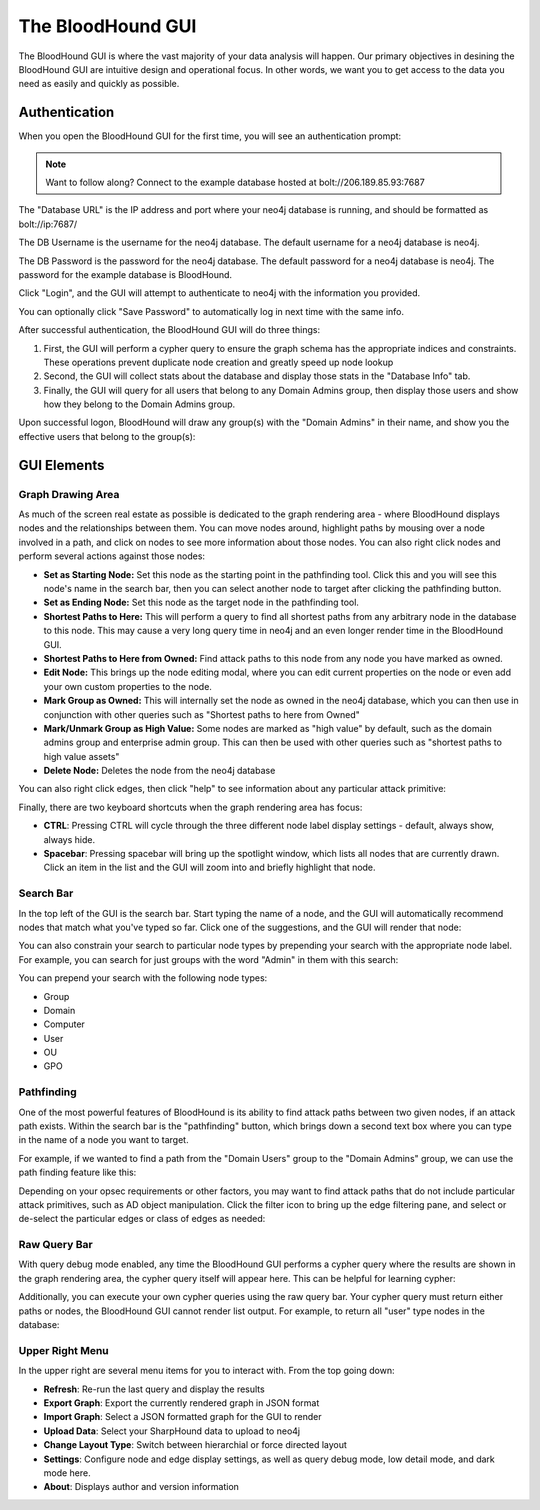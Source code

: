 The BloodHound GUI
==================

The BloodHound GUI is where the vast majority of your data
analysis will happen. Our primary objectives in desining the
BloodHound GUI are intuitive design and operational focus. In
other words, we want you to get access to the data you need
as easily and quickly as possible.

Authentication
^^^^^^^^^^^^^^

When you open the BloodHound GUI for the first time, you will
see an authentication prompt:

.. image:: /images/bloodhound-logon.png   
   :align: center
   :width: 900px
   :alt: BloodHound logon screen

.. note:: Want to follow along? Connect to the example database
  hosted at bolt://206.189.85.93:7687

The "Database URL" is the IP address and port where your neo4j
database is running, and should be formatted as bolt://ip:7687/

The DB Username is the username for the neo4j database.
The default username for a neo4j database is neo4j.

The DB Password is the password for the neo4j database. The
default password for a neo4j database is neo4j. The password
for the example database is BloodHound.

Click "Login", and the GUI will attempt to authenticate to neo4j
with the information you provided.

You can optionally click "Save Password" to automatically log in
next time with the same info.

After successful authentication, the BloodHound GUI will do three
things:

1. First, the GUI will perform a cypher query to ensure the graph
   schema has the appropriate indices and constraints. These operations
   prevent duplicate node creation and greatly speed up node lookup
2. Second, the GUI will collect stats about the database and display
   those stats in the "Database Info" tab.
3. Finally, the GUI will query for all users that belong to any Domain
   Admins group, then display those users and show how they belong to
   the Domain Admins group.
   
Upon successful logon, BloodHound will draw any group(s) with the
"Domain Admins" in their name, and show you the effective users that
belong to the group(s):

.. image:: /images/bloodhound-initial-query.png   
   :align: center
   :width: 900px
   :alt: BloodHound displaying the members of the Domain Admins group

GUI Elements
^^^^^^^^^^^^

Graph Drawing Area
------------------

As much of the screen real estate as possible is dedicated to the graph
rendering area - where BloodHound displays nodes and the relationships
between them. You can move nodes around, highlight paths by mousing over
a node involved in a path, and click on nodes to see more information
about those nodes. You can also right click nodes and perform several
actions against those nodes:

.. image:: /images/right-click-group-node.png   
   :align: center
   :width: 900px
   :alt: Right click menu on a group node

* **Set as Starting Node:** Set this node as the starting point in the
  pathfinding tool. Click this and you will see this node's name in the
  search bar, then you can select another node to target after clicking
  the pathfinding button.
* **Set as Ending Node:** Set this node as the target node in the pathfinding
  tool.
* **Shortest Paths to Here:** This will perform a query to find all shortest
  paths from any arbitrary node in the database to this node. This may cause
  a very long query time in neo4j and an even longer render time in the
  BloodHound GUI.
* **Shortest Paths to Here from Owned:** Find attack paths to this node from
  any node you have marked as owned.
* **Edit Node:** This brings up the node editing modal, where you can edit
  current properties on the node or even add your own custom properties to
  the node.
* **Mark Group as Owned:** This will internally set the node as owned in the
  neo4j database, which you can then use in conjunction with other queries
  such as "Shortest paths to here from Owned"
* **Mark/Unmark Group as High Value:** Some nodes are marked as "high value"
  by default, such as the domain admins group and enterprise admin group.
  This can then be used with other queries such as "shortest paths to high
  value assets"
* **Delete Node:** Deletes the node from the neo4j database

You can also right click edges, then click "help" to see information about
any particular attack primitive:

.. image:: /images/right-click-edge-help.gif  
   :align: center
   :width: 900px
   :alt: Right click edge and get help
   
Finally, there are two keyboard shortcuts when the graph rendering area has
focus:

* **CTRL**: Pressing CTRL will cycle through the three different node label
  display settings - default, always show, always hide.
* **Spacebar**: Pressing spacebar will bring up the spotlight window, which
  lists all nodes that are currently drawn. Click an item in the list and the
  GUI will zoom into and briefly highlight that node.

Search Bar
----------

In the top left of the GUI is the search bar. Start typing the name of a node,
and the GUI will automatically recommend nodes that match what you've typed so far.
Click one of the suggestions, and the GUI will render that node:

.. image:: /images/node-search.gif  
   :align: center
   :width: 900px
   :alt: Search for nodes using the search bar
   
You can also constrain your search to particular node types by prepending your
search with the appropriate node label. For example, you can search for just
groups with the word "Admin" in them with this search:

.. code::
  group:Admin
  
You can prepend your search with the following node types:

* Group
* Domain
* Computer
* User
* OU
* GPO

Pathfinding
-----------

One of the most powerful features of BloodHound is its ability to find attack
paths between two given nodes, if an attack path exists. Within the search bar
is the "pathfinding" button, which brings down a second text box where you can
type in the name of a node you want to target.

For example, if we wanted to find a path from the "Domain Users" group to the
"Domain Admins" group, we can use the path finding feature like this:

.. image:: /images/pathfinding.gif  
   :align: center
   :width: 900px
   :alt: Search for an attack path
   
Depending on your opsec requirements or other factors, you may want to find
attack paths that do not include particular attack primitives, such as AD object
manipulation. Click the filter icon to bring up the edge filtering pane, and select
or de-select the particular edges or class of edges as needed:


.. image:: /images/edge-filtering.gif  
   :align: center
   :width: 900px
   :alt: Edge filtering pane

Raw Query Bar
-------------

With query debug mode enabled, any time the BloodHound GUI performs a cypher query
where the results are shown in the graph rendering area, the cypher query itself
will appear here. This can be helpful for learning cypher:

.. image:: /images/raw-query.gif  
   :align: center
   :width: 900px
   :alt: Raw query bar

Additionally, you can execute your own cypher queries using the raw query bar.
Your cypher query must return either paths or nodes, the BloodHound GUI cannot
render list output. For example, to return all "user" type nodes in the database:

.. image:: /images/run-raw-query.gif  
   :align: center
   :width: 900px
   :alt: Run a raw cypher query

Upper Right Menu
----------------

In the upper right are several menu items for you to interact with. From the top
going down:

* **Refresh**: Re-run the last query and display the results
* **Export Graph**: Export the currently rendered graph in JSON format
* **Import Graph**: Select a JSON formatted graph for the GUI to render
* **Upload Data**: Select your SharpHound data to upload to neo4j
* **Change Layout Type**: Switch between hierarchial or force directed layout
* **Settings**: Configure node and edge display settings, as well as query debug mode,
  low detail mode, and dark mode here.
* **About**: Displays author and version information
